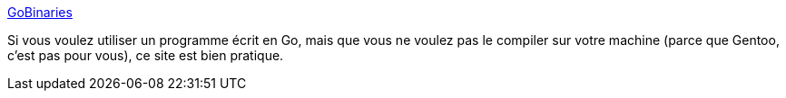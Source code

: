 :jbake-type: post
:jbake-status: published
:jbake-title: GoBinaries
:jbake-tags: go,programming,compilation,online,repository,_mois_mai,_année_2020
:jbake-date: 2020-05-27
:jbake-depth: ../
:jbake-uri: shaarli/1590561625000.adoc
:jbake-source: https://nicolas-delsaux.hd.free.fr/Shaarli?searchterm=https%3A%2F%2Fgobinaries.com%2F&searchtags=go+programming+compilation+online+repository+_mois_mai+_ann%C3%A9e_2020
:jbake-style: shaarli

https://gobinaries.com/[GoBinaries]

Si vous voulez utiliser un programme écrit en Go, mais que vous ne voulez pas le compiler sur votre machine (parce que Gentoo, c'est pas pour vous), ce site est bien pratique.
